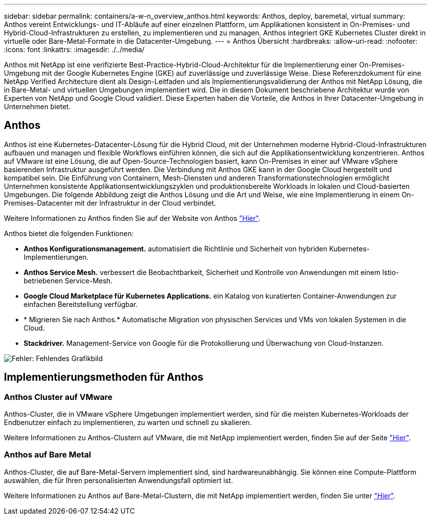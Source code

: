 ---
sidebar: sidebar 
permalink: containers/a-w-n_overview_anthos.html 
keywords: Anthos, deploy, baremetal, virtual 
summary: Anthos vereint Entwicklungs- und IT-Abläufe auf einer einzelnen Plattform, um Applikationen konsistent in On-Premises- und Hybrid-Cloud-Infrastrukturen zu erstellen, zu implementieren und zu managen. Anthos integriert GKE Kubernetes Cluster direkt in virtuelle oder Bare-Metal-Formate in die Datacenter-Umgebung. 
---
= Anthos Übersicht
:hardbreaks:
:allow-uri-read: 
:nofooter: 
:icons: font
:linkattrs: 
:imagesdir: ./../media/


[role="lead"]
Anthos mit NetApp ist eine verifizierte Best-Practice-Hybrid-Cloud-Architektur für die Implementierung einer On-Premises-Umgebung mit der Google Kubernetes Engine (GKE) auf zuverlässige und zuverlässige Weise. Diese Referenzdokument für eine NetApp Verified Architecture dient als Design-Leitfaden und als Implementierungsvalidierung der Anthos mit NetApp Lösung, die in Bare-Metal- und virtuellen Umgebungen implementiert wird. Die in diesem Dokument beschriebene Architektur wurde von Experten von NetApp und Google Cloud validiert. Diese Experten haben die Vorteile, die Anthos in Ihrer Datacenter-Umgebung in Unternehmen bietet.



== Anthos

Anthos ist eine Kubernetes-Datacenter-Lösung für die Hybrid Cloud, mit der Unternehmen moderne Hybrid-Cloud-Infrastrukturen aufbauen und managen und flexible Workflows einführen können, die sich auf die Applikationsentwicklung konzentrieren. Anthos auf VMware ist eine Lösung, die auf Open-Source-Technologien basiert, kann On-Premises in einer auf VMware vSphere basierenden Infrastruktur ausgeführt werden. Die Verbindung mit Anthos GKE kann in der Google Cloud hergestellt und kompatibel sein. Die Einführung von Containern, Mesh-Diensten und anderen Transformationstechnologien ermöglicht Unternehmen konsistente Applikationsentwicklungszyklen und produktionsbereite Workloads in lokalen und Cloud-basierten Umgebungen. Die folgende Abbildung zeigt die Anthos Lösung und die Art und Weise, wie eine Implementierung in einem On-Premises-Datacenter mit der Infrastruktur in der Cloud verbindet.

Weitere Informationen zu Anthos finden Sie auf der Website von Anthos https://cloud.google.com/anthos["Hier"^].

Anthos bietet die folgenden Funktionen:

* *Anthos Konfigurationsmanagement.* automatisiert die Richtlinie und Sicherheit von hybriden Kubernetes-Implementierungen.
* *Anthos Service Mesh.* verbessert die Beobachtbarkeit, Sicherheit und Kontrolle von Anwendungen mit einem Istio-betriebenen Service-Mesh.
* *Google Cloud Marketplace für Kubernetes Applications.* ein Katalog von kuratierten Container-Anwendungen zur einfachen Bereitstellung verfügbar.
* * Migrieren Sie nach Anthos.* Automatische Migration von physischen Services und VMs von lokalen Systemen in die Cloud.
* *Stackdriver.* Management-Service von Google für die Protokollierung und Überwachung von Cloud-Instanzen.


image:a-w-n_anthos_architecture.png["Fehler: Fehlendes Grafikbild"]



== Implementierungsmethoden für Anthos



=== Anthos Cluster auf VMware

Anthos-Cluster, die in VMware vSphere Umgebungen implementiert werden, sind für die meisten Kubernetes-Workloads der Endbenutzer einfach zu implementieren, zu warten und schnell zu skalieren.

Weitere Informationen zu Anthos-Clustern auf VMware, die mit NetApp implementiert werden, finden Sie auf der Seite link:a-w-n_anthos_VMW.html["Hier"^].



=== Anthos auf Bare Metal

Anthos-Cluster, die auf Bare-Metal-Servern implementiert sind, sind hardwareunabhängig. Sie können eine Compute-Plattform auswählen, die für Ihren personalisierten Anwendungsfall optimiert ist.

Weitere Informationen zu Anthos auf Bare-Metal-Clustern, die mit NetApp implementiert werden, finden Sie unter link:a-w-n_anthos_BM.html["Hier"^].
